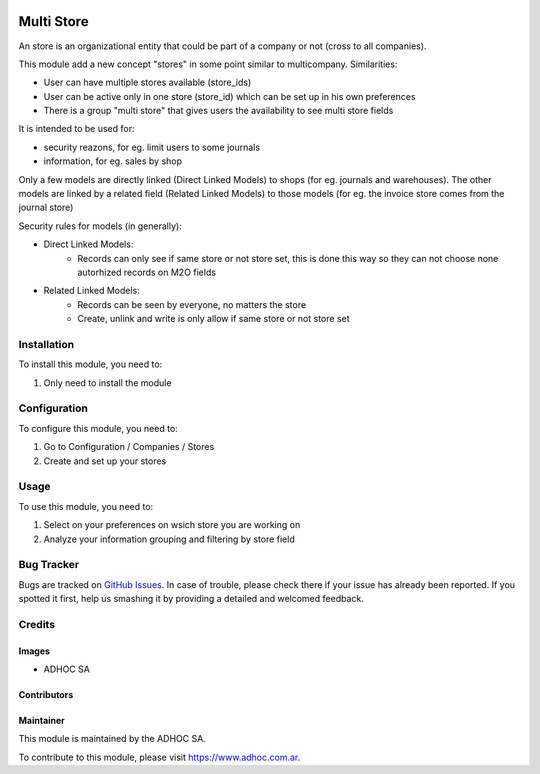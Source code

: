 .. |company| replace:: ADHOC SA

.. |company_logo| image:: https://raw.githubusercontent.com/ingadhoc/maintainer-tools/master/resources/adhoc-logo.png
   :alt: ADHOC SA
   :target: https://www.adhoc.com.ar

.. |icon| image:: https://raw.githubusercontent.com/ingadhoc/maintainer-tools/master/resources/adhoc-icon.png

.. image:: https://img.shields.io/badge/license-AGPL--3-blue.png
   :target: https://www.gnu.org/licenses/agpl
   :alt: License: AGPL-3

===========
Multi Store
===========

An store is an organizational entity that could be part of a company or not (cross to all companies).

This module add a new concept "stores" in some point similar to multicompany. Similarities:

* User can have multiple stores available (store_ids)
* User can be active only in one store (store_id) which can be set up in his own preferences
* There is a group "multi store" that gives users the availability to see multi store fields

It is intended to be used for:

* security reazons, for eg. limit users to some journals
* information, for eg. sales by shop

Only a few models are directly linked (Direct Linked Models) to shops (for eg. journals and warehouses). The other models are linked by a related field (Related Linked Models) to those models (for eg. the invoice store comes from the journal store)

Security rules for models (in generally):

* Direct Linked Models:
    * Records can only see if same store or not store set, this is done this way so they can not choose none autorhized records on M2O fields

* Related Linked Models:
    * Records can be seen by everyone, no matters the store
    * Create, unlink and write is only allow if same store or not store set

Installation
============

To install this module, you need to:

#. Only need to install the module

Configuration
=============

To configure this module, you need to:

#. Go to Configuration / Companies / Stores
#. Create and set up your stores

Usage
=====

To use this module, you need to:

#. Select on your preferences on wsich store you are working on
#. Analyze your information grouping and filtering by store field

.. image:: https://awkhad-community.org/website/image/ir.attachment/5784_f2813bd/datas
   :alt: Try me on Runbot
   :target: http://runbot.adhoc.com.ar/

Bug Tracker
===========

Bugs are tracked on `GitHub Issues
<https://github.com/ingadhoc/{project_repo}/issues>`_. In case of trouble, please
check there if your issue has already been reported. If you spotted it first,
help us smashing it by providing a detailed and welcomed feedback.

Credits
=======

Images
------

* |company| |icon|

Contributors
------------

Maintainer
----------

|company_logo|

This module is maintained by the |company|.

To contribute to this module, please visit https://www.adhoc.com.ar.
